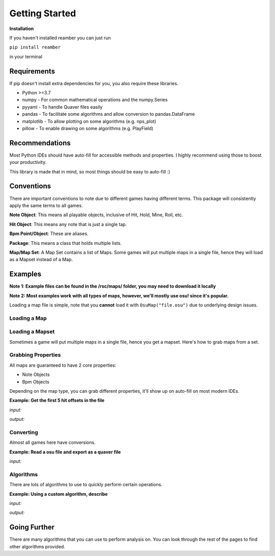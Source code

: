 ###############
Getting Started
###############

**Installation**

If you haven't installed reamber you can just run

``pip install reamber``

in your terminal

************
Requirements
************

If pip doesn't install extra dependencies for you, you also require these libraries.

- Python >=3.7
- numpy - For common mathematical operations and the numpy.Series
- pyyaml - To handle Quaver files easily
- pandas - To facilitate some algorithms and allow conversion to pandas.DataFrame
- matplotlib - To allow plotting on some algorithms (e.g. nps_plot)
- pillow - To enable drawing on some algorithms (e.g. PlayField)

***************
Recommendations
***************

Most Python IDEs should have auto-fill for accessible methods and properties. I highly recommend using those to boost
your productivity.

This library is made that in mind, so most things should be easy to auto-fill :)

***********
Conventions
***********

There are important conventions to note due to different games having different terms. This package will consistently
apply the same terms to all games.

**Note Object**: This means all playable objects, inclusive of Hit, Hold, Mine, Roll, etc.

**Hit Object**: This means any note that is just a single tap.

**Bpm Point/Object**: These are aliases.

**Package**: This means a class that holds multiple lists.

**Map/Map Set**: A Map Set contains a list of Maps.
Some games will put multiple maps in a single file, hence they will load as a Mapset instead of a Map.

********
Examples
********

**Note 1: Example files can be found in the /rsc/maps/ folder, you may need to download it locally**

**Note 2: Most examples work with all types of maps, however, we'll mostly use osu! since it's popular.**

Loading a map file is simple, note that you **cannot** load it with ``OsuMap("file.osu")`` due to underlying design
issues.

Loading a Map
=============

.. code-block:: python
   :linenos:

   from reamber.osu.OsuMap import OsuMap

   m = OsuMap.read_file("path/to/file.osu")

Loading a Mapset
================

Sometimes a game will put multiple maps in a single file, hence you get a mapset.
Here's how to grab maps from a set.

.. code-block:: python
   :linenos:

   from reamber.sm.SMMapSet import SMMapSet

   s = SMMapSet.read_file("path/to/file.sm")

   m_0 = s.maps[0]

Grabbing Properties
===================

All maps are guaranteed to have 2 core properties:

- Note Objects
- Bpm Objects

Depending on the map type, you can grab different properties, it'll show up on auto-fill on most modern IDEs.

**Example: Get the first 5 hit offsets in the file**

*input:*

.. code-block:: python
   :linenos:

   from reamber.osu.OsuMap import OsuMap

   m = OsuMap.read_file("path/to/file.osu")

   print(m.notes.hits().offsets()[:5])

*output:*

.. code-block::
   :linenos:

   [4113, 4113, 4142, 4200, 4631]

   Process finished with exit code 0

Converting
==========

Almost all games here have conversions.

**Example: Read a osu file and export as a quaver file**

*input:*

.. code-block:: python
   :linenos:

   from reamber.osu.OsuMap import OsuMap
   from reamber.algorithms.convert.OsuToQua import OsuToQua

   m = OsuMap.read_file("path/to/file.osu")

   qua = OsuToQua.convert(m)
   qua.write_file("out.qua")

Algorithms
==========

There are lots of algorithms to use to quickly perform certain operations.

**Example: Using a custom algorithm, describe**

*input:*

.. code-block:: python
   :linenos:

   from reamber.osu.OsuMap import OsuMap
   from reamber.algorithms.analysis.describe.describe import describe

   m = OsuMap.read_file("path/to/file.osu")

   describe(m)

*output:*

.. code-block::
   :linenos:

   Average BPM: 174.0
   Map Length: 0:08:07.931000
   Camellia - Looking for Edge of Ground, System.NullReferenceExceptionExtend (Evening)
   ==== NPS ====
   All:  Count: 7871, 50% (Median): 15.00, 75%: 18.00, 100% (Max): 28.00
   Col0: Count: 2026, 50% (Median): 5.00, 75%: 6.00, 100% (Max): 9.00
   Col1: Count: 1930, 50% (Median): 6.00, 75%: 7.00, 100% (Max): 9.00
   Col2: Count: 2069, 50% (Median): 6.00, 75%: 7.00, 100% (Max): 10.00
   Col3: Count: 1846, 50% (Median): 6.00, 75%: 6.00, 100% (Max): 10.00

   Process finished with exit code 0

*************
Going Further
*************

There are many algorithms that you can use to perform analysis on. You can look through the rest of the pages to
find other algorithms provided.

